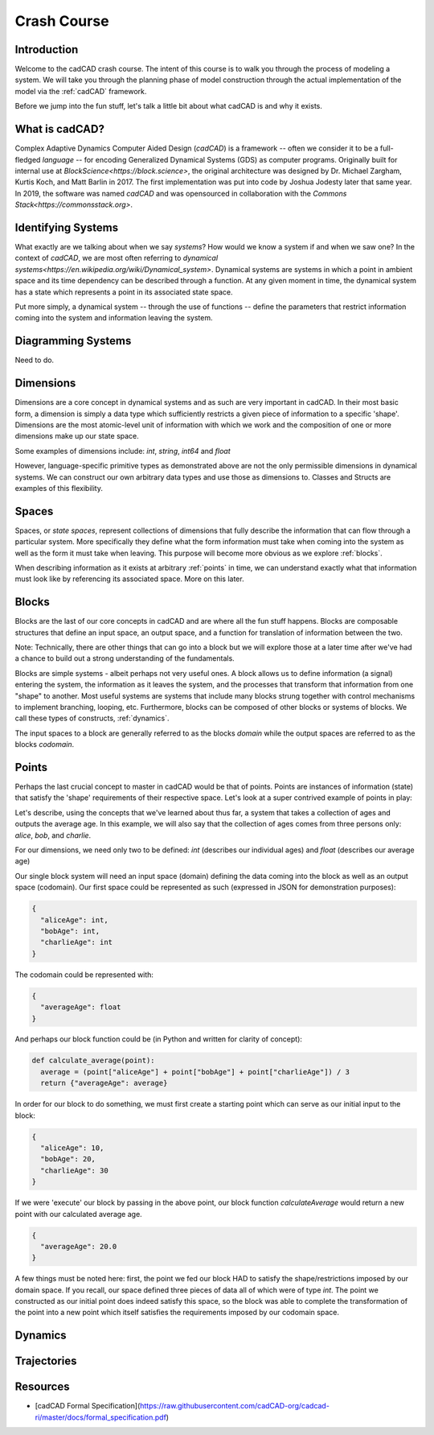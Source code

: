 Crash Course
============

.. _introduction:

Introduction
------------

Welcome to the cadCAD crash course. The intent of this course is to walk you through the process of modeling a system. We will take you through the planning phase of model construction through the actual implementation of the model via the :ref:`cadCAD` framework.

Before we jump into the fun stuff, let's talk a little bit about what cadCAD is and why it exists.

.. _cadcad:

What is cadCAD?
---------------

Complex Adaptive Dynamics Computer Aided Design (*cadCAD*) is a framework -- often we consider it to be a full-fledged *language* -- for encoding Generalized Dynamical Systems (GDS) as computer programs. Originally built for internal use at `BlockScience<https://block.science>`, the original architecture was designed by Dr. Michael Zargham, Kurtis Koch, and Matt Barlin in 2017. The first implementation was put into code by Joshua Jodesty later that same year. In 2019, the software was named *cadCAD* and was opensourced in collaboration with the `Commons Stack<https://commonsstack.org>`.

.. _systems:

Identifying Systems
-------------------

What exactly are we talking about when we say *systems*? How would we know a system if and when we saw one? In the context of *cadCAD*, we are most often referring to `dynamical systems<https://en.wikipedia.org/wiki/Dynamical_system>`. Dynamical systems are systems in which a point in ambient space and its time dependency can be described through a function. At any given moment in time, the dynamical system has a state which represents a point in its associated state space.

Put more simply, a dynamical system -- through the use of functions -- define the parameters that restrict information coming into the system and information leaving the system.

.. _diagrams:

Diagramming Systems
-------------------

Need to do.

.. _dimensions:

Dimensions
----------

Dimensions are a core concept in dynamical systems and as such are very important in cadCAD. In their most basic form, a dimension is simply a data type which sufficiently restricts a given piece of information to a specific 'shape'. Dimensions are the most atomic-level unit of information with which we work and the composition of one or more dimensions make up our state space.

Some examples of dimensions include: *int*, *string*, *int64* and *float*

However, language-specific primitive types as demonstrated above are not the only permissible dimensions in dynamical systems. We can construct our own arbitrary data types and use those as dimensions to. Classes and Structs are examples of this flexibility.

.. _spaces:

Spaces
------
Spaces, or *state spaces*, represent collections of dimensions that fully describe the information that can flow through a particular system. More specifically they define what the form information must take when coming into the system as well as the form it must take when leaving. This purpose will become more obvious as we explore :ref:`blocks`.

When describing information as it exists at arbitrary :ref:`points` in time, we can understand exactly what that information must look like by referencing its associated space. More on this later.

.. _blocks:

Blocks
------

Blocks are the last of our core concepts in cadCAD and are where all the fun stuff happens. Blocks are composable structures that define an input space, an output space, and a function for translation of information between the two.

Note: Technically, there are other things that can go into a block but we will explore those at a later time after we've had a chance to build out a strong understanding of the fundamentals.

Blocks are simple systems - albeit perhaps not very useful ones. A block allows us to define information (a signal) entering the system, the information as it leaves the system, and the processes that transform that information from one "shape" to another. Most useful systems are systems that include many blocks strung together with control mechanisms to implement branching, looping, etc. Furthermore, blocks can be composed of other blocks or systems of blocks. We call these types of constructs, :ref:`dynamics`.

The input spaces to a block are generally referred to as the blocks *domain* while the output spaces are referred to as the blocks *codomain*.

.. _points:

Points
------

Perhaps the last crucial concept to master in cadCAD would be that of points. Points are instances of information (state) that satisfy the 'shape' requirements of their respective space. Let's look at a super contrived example of points in play:

Let's describe, using the concepts that we've learned about thus far, a system that takes a collection of ages and outputs the average age. In this example, we will also say that the collection of ages comes from three persons only: *alice*, *bob*, and *charlie*.

For our dimensions, we need only two to be defined: *int* (describes our individual ages) and *float* (describes our average age)

Our single block system will need an input space (domain) defining the data coming into the block as well as an output space (codomain). Our first space could be represented as such (expressed in JSON for demonstration purposes):

.. code-block:: JSON

  {
    "aliceAge": int,
    "bobAge": int,
    "charlieAge": int
  }


The codomain could be represented with:

.. code-block:: JSON

  {
    "averageAge": float
  }

And perhaps our block function could be (in Python and written for clarity of concept):

.. code-block:: Python

  def calculate_average(point): 
    average = (point["aliceAge"] + point["bobAge"] + point["charlieAge"]) / 3
    return {"averageAge": average}

In order for our block to do something, we must first create a starting point which can serve as our initial input to the block:

.. code-block:: JSON

  {
    "aliceAge": 10,
    "bobAge": 20,
    "charlieAge": 30
  }

If we were 'execute' our block by passing in the above point, our block function *calculateAverage* would return a new point with our calculated average age.

.. code-block:: JSON

  {
    "averageAge": 20.0
  }

A few things must be noted here: first, the point we fed our block HAD to satisfy the shape/restrictions imposed by our domain space. If you recall, our space defined three pieces of data all of which were of type *int*. The point we constructed as our initial point does indeed satisfy this space, so the block was able to complete the transformation of the point into a new point which itself satisfies the requirements imposed by our codomain space.

.. _dynamics:

Dynamics
--------

.. _trajectories:

Trajectories
------------

Resources
---------
- [cadCAD Formal Specification](https://raw.githubusercontent.com/cadCAD-org/cadcad-ri/master/docs/formal_specification.pdf)